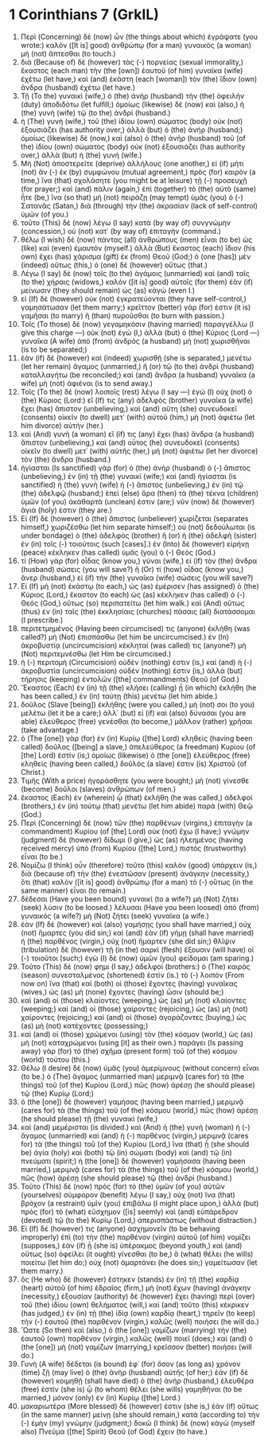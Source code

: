 * 1 Corinthians 7 (GrkIL)
:PROPERTIES:
:ID: GrkIL/46-1CO07
:END:

1. Περὶ (Concerning) δὲ (now) ὧν (the things about which) ἐγράψατε (you wrote:) καλὸν ([It is] good) ἀνθρώπῳ (for a man) γυναικὸς (a woman) μὴ (not) ἅπτεσθαι (to touch.)
2. διὰ (Because of) δὲ (however) τὰς (-) πορνείας (sexual immorality,) ἕκαστος (each man) τὴν (the [own]) ἑαυτοῦ (of him) γυναῖκα (wife) ἐχέτω (let have,) καὶ (and) ἑκάστη (each [woman]) τὸν (the) ἴδιον (own) ἄνδρα (husband) ἐχέτω (let have.)
3. Τῇ (To the) γυναικὶ (wife,) ὁ (the) ἀνὴρ (husband) τὴν (the) ὀφειλὴν (duty) ἀποδιδότω (let fulfill;) ὁμοίως (likewise) δὲ (now) καὶ (also,) ἡ (the) γυνὴ (wife) τῷ (to the) ἀνδρί (husband.)
4. ἡ (The) γυνὴ (wife,) τοῦ (the) ἰδίου (own) σώματος (body) οὐκ (not) ἐξουσιάζει (has authority over,) ἀλλὰ (but) ὁ (the) ἀνήρ (husband;) ὁμοίως (likewise) δὲ (now,) καὶ (also) ὁ (the) ἀνὴρ (husband) τοῦ (of the) ἰδίου (own) σώματος (body) οὐκ (not) ἐξουσιάζει (has authority over,) ἀλλὰ (but) ἡ (the) γυνή (wife.)
5. Μὴ (Not) ἀποστερεῖτε (deprive) ἀλλήλους (one another,) εἰ (if) μήτι (not) ἂν (-) ἐκ (by) συμφώνου (mutual agreement,) πρὸς (for) καιρὸν (a time,) ἵνα (that) σχολάσητε (you might be at leisure) τῇ (-) προσευχῇ (for prayer;) καὶ (and) πάλιν (again,) ἐπὶ (together) τὸ (the) αὐτὸ (same) ἦτε (be,) ἵνα (so that) μὴ (not) πειράζῃ (may tempt) ὑμᾶς (you) ὁ (-) Σατανᾶς (Satan,) διὰ (through) τὴν (the) ἀκρασίαν (lack of self-control) ὑμῶν (of you.)
6. τοῦτο (This) δὲ (now) λέγω (I say) κατὰ (by way of) συνγνώμην (concession,) οὐ (not) κατ᾽ (by way of) ἐπιταγήν (command.)
7. θέλω (I wish) δὲ (now) πάντας (all) ἀνθρώπους (men) εἶναι (to be) ὡς (like) καὶ (even) ἐμαυτόν (myself.) ἀλλὰ (But) ἕκαστος (each) ἴδιον (his own) ἔχει (has) χάρισμα (gift) ἐκ (from) Θεοῦ (God;) ὁ (one [has]) μὲν (indeed) οὕτως (this,) ὁ (one) δὲ (however) οὕτως (that.)
8. Λέγω (I say) δὲ (now) τοῖς (to the) ἀγάμοις (unmarried) καὶ (and) ταῖς (to the) χήραις (widows,) καλὸν ([it is] good) αὐτοῖς (for them) ἐὰν (if) μείνωσιν (they should remain) ὡς (as) κἀγώ (even I.)
9. εἰ (If) δὲ (however) οὐκ (not) ἐγκρατεύονται (they have self-control,) γαμησάτωσαν (let them marry;) κρεῖττον (better) γάρ (for) ἐστιν (it is) γαμῆσαι (to marry) ἢ (than) πυροῦσθαι (to burn with passion.)
10. Τοῖς (To those) δὲ (now) γεγαμηκόσιν (having married) παραγγέλλω (I give this charge —) οὐκ (not) ἐγὼ (I,) ἀλλὰ (but) ὁ (the) Κύριος (Lord —) γυναῖκα (A wife) ἀπὸ (from) ἀνδρὸς (a husband) μὴ (not) χωρισθῆναι (is to be separated;)
11. ἐὰν (if) δὲ (however) καὶ (indeed) χωρισθῇ (she is separated,) μενέτω (let her remain) ἄγαμος (unmarried,) ἢ (or) τῷ (to the) ἀνδρὶ (husband) καταλλαγήτω (be reconciled;) καὶ (and) ἄνδρα (a husband) γυναῖκα (a wife) μὴ (not) ἀφιέναι (is to send away.)
12. Τοῖς (To the) δὲ (now) λοιποῖς (rest) λέγω (I say —) ἐγώ (I) οὐχ (not) ὁ (the) Κύριος (Lord:) εἴ (If) τις (any) ἀδελφὸς (brother) γυναῖκα (a wife) ἔχει (has) ἄπιστον (unbelieving,) καὶ (and) αὕτη (she) συνευδοκεῖ (consents) οἰκεῖν (to dwell) μετ᾽ (with) αὐτοῦ (him,) μὴ (not) ἀφιέτω (let him divorce) αὐτήν (her.)
13. καὶ (And) γυνὴ (a woman) εἴ (if) τις (any) ἔχει (has) ἄνδρα (a husband) ἄπιστον (unbelieving,) καὶ (and) οὗτος (he) συνευδοκεῖ (consents) οἰκεῖν (to dwell) μετ᾽ (with) αὐτῆς (her,) μὴ (not) ἀφιέτω (let her divorce) τὸν (the) ἄνδρα (husband.)
14. ἡγίασται (Is sanctified) γὰρ (for) ὁ (the) ἀνὴρ (husband) ὁ (-) ἄπιστος (unbelieving,) ἐν (in) τῇ (the) γυναικί (wife;) καὶ (and) ἡγίασται (is sanctified) ἡ (the) γυνὴ (wife) ἡ (-) ἄπιστος (unbelieving,) ἐν (in) τῷ (the) ἀδελφῷ (husband;) ἐπεὶ (else) ἄρα (then) τὰ (the) τέκνα (children) ὑμῶν (of you) ἀκάθαρτά (unclean) ἐστιν (are;) νῦν (now) δὲ (however) ἅγιά (holy) ἐστιν (they are.)
15. Εἰ (If) δὲ (however) ὁ (the) ἄπιστος (unbeliever) χωρίζεται (separates himself,) χωριζέσθω (let him separate himself;) οὐ (not) δεδούλωται (is under bondage) ὁ (the) ἀδελφὸς (brother) ἢ (or) ἡ (the) ἀδελφὴ (sister) ἐν (in) τοῖς (-) τοιούτοις (such [cases].) ἐν (Into) δὲ (however) εἰρήνῃ (peace) κέκληκεν (has called) ὑμᾶς (you) ὁ (-) Θεός (God.)
16. τί (How) γὰρ (for) οἶδας (know you,) γύναι (wife,) εἰ (if) τὸν (the) ἄνδρα (husband) σώσεις (you will save?) ἢ (Or) τί (how) οἶδας (know you,) ἄνερ (husband,) εἰ (if) τὴν (the) γυναῖκα (wife) σώσεις (you will save?)
17. Εἰ (If) μὴ (not) ἑκάστῳ (to each,) ὡς (as) ἐμέρισεν (has assigned) ὁ (the) Κύριος (Lord,) ἕκαστον (to each) ὡς (as) κέκληκεν (has called) ὁ (-) Θεός (God,) οὕτως (so) περιπατείτω (let him walk.) καὶ (And) οὕτως (thus) ἐν (in) ταῖς (the) ἐκκλησίαις (churches) πάσαις (all) διατάσσομαι (I prescribe.)
18. περιτετμημένος (Having been circumcised) τις (anyone) ἐκλήθη (was called?) μὴ (Not) ἐπισπάσθω (let him be uncircumcised.) ἐν (In) ἀκροβυστίᾳ (uncircumcision) κέκληταί (was called) τις (anyone?) μὴ (Not) περιτεμνέσθω (let Him be circumcised.)
19. ἡ (-) περιτομὴ (Circumcision) οὐδέν (nothing) ἐστιν (is,) καὶ (and) ἡ (-) ἀκροβυστία (uncircumcision) οὐδέν (nothing) ἐστιν (is,) ἀλλὰ (but) τήρησις (keeping) ἐντολῶν ([the] commandments) Θεοῦ (of God.)
20. Ἕκαστος (Each) ἐν (in) τῇ (the) κλήσει (calling) ᾗ (in which) ἐκλήθη (he has been called,) ἐν (in) ταύτῃ (this) μενέτω (let him abide.)
21. δοῦλος (Slave [being]) ἐκλήθης (were you called,) μή (not) σοι (to you) μελέτω (let it be a care;) ἀλλ᾽ (but) εἰ (if) καὶ (also) δύνασαι (you are able) ἐλεύθερος (free) γενέσθαι (to become,) μᾶλλον (rather) χρῆσαι (take advantage.)
22. ὁ (The [one]) γὰρ (for) ἐν (in) Κυρίῳ ([the] Lord) κληθεὶς (having been called) δοῦλος ([being] a slave,) ἀπελεύθερος (a freedman) Κυρίου (of [the] Lord) ἐστίν (is;) ὁμοίως (likewise) ὁ (the [one]) ἐλεύθερος (free) κληθεὶς (having been called,) δοῦλός (a slave) ἐστιν (is) Χριστοῦ (of Christ.)
23. Τιμῆς (With a price) ἠγοράσθητε (you were bought;) μὴ (not) γίνεσθε (become) δοῦλοι (slaves) ἀνθρώπων (of men.)
24. ἕκαστος (Each) ἐν (wherein) ᾧ (that) ἐκλήθη (he was called,) ἀδελφοί (brothers,) ἐν (in) τούτῳ (that) μενέτω (let him abide) παρὰ (with) Θεῷ (God.)
25. Περὶ (Concerning) δὲ (now) τῶν (the) παρθένων (virgins,) ἐπιταγὴν (a commandment) Κυρίου (of [the] Lord) οὐκ (not) ἔχω (I have;) γνώμην (judgment) δὲ (however) δίδωμι (I give,) ὡς (as) ἠλεημένος (having received mercy) ὑπὸ (from) Κυρίου ([the] Lord,) πιστὸς (trustworthy) εἶναι (to be.)
26. Νομίζω (I think) οὖν (therefore) τοῦτο (this) καλὸν (good) ὑπάρχειν (is,) διὰ (because of) τὴν (the) ἐνεστῶσαν (present) ἀνάγκην (necessity,) ὅτι (that) καλὸν ([it is] good) ἀνθρώπῳ (for a man) τὸ (-) οὕτως (in the same manner) εἶναι (to remain.)
27. δέδεσαι (Have you been bound) γυναικί (to a wife?) μὴ (Not) ζήτει (seek) λύσιν (to be loosed.) λέλυσαι (Have you been loosed) ἀπὸ (from) γυναικός (a wife?) μὴ (Not) ζήτει (seek) γυναῖκα (a wife.)
28. ἐὰν (If) δὲ (however) καὶ (also) γαμήσῃς (you shall have married,) οὐχ (not) ἥμαρτες (you did sin;) καὶ (and) ἐὰν (if) γήμῃ (shall have married) ἡ (the) παρθένος (virgin,) οὐχ (not) ἥμαρτεν (she did sin;) θλῖψιν (tribulation) δὲ (however) τῇ (in the) σαρκὶ (flesh) ἕξουσιν (will have) οἱ (-) τοιοῦτοι (such;) ἐγὼ (I) δὲ (now) ὑμῶν (you) φείδομαι (am sparing.)
29. Τοῦτο (This) δέ (now) φημι (I say,) ἀδελφοί (brothers:) ὁ (The) καιρὸς (season) συνεσταλμένος (shortened) ἐστίν (is.) τὸ (-) λοιπὸν (From now on) ἵνα (that) καὶ (both) οἱ (those) ἔχοντες (having) γυναῖκας (wives,) ὡς (as) μὴ (none) ἔχοντες (having) ὦσιν (should be;)
30. καὶ (and) οἱ (those) κλαίοντες (weeping,) ὡς (as) μὴ (not) κλαίοντες (weeping;) καὶ (and) οἱ (those) χαίροντες (rejoicing,) ὡς (as) μὴ (not) χαίροντες (rejoicing;) καὶ (and) οἱ (those) ἀγοράζοντες (buying,) ὡς (as) μὴ (not) κατέχοντες (possessing;)
31. καὶ (and) οἱ (those) χρώμενοι (using) τὸν (the) κόσμον (world,) ὡς (as) μὴ (not) καταχρώμενοι (using [it] as their own.) παράγει (Is passing away) γὰρ (for) τὸ (the) σχῆμα (present form) τοῦ (of the) κόσμου (world) τούτου (this.)
32. Θέλω (I desire) δὲ (now) ὑμᾶς (you) ἀμερίμνους (without concern) εἶναι (to be.) ὁ (The) ἄγαμος (unmarried man) μεριμνᾷ (cares for) τὰ (the things) τοῦ (of the) Κυρίου (Lord,) πῶς (how) ἀρέσῃ (he should please) τῷ (the) Κυρίῳ (Lord;)
33. ὁ (the [one]) δὲ (however) γαμήσας (having been married,) μεριμνᾷ (cares for) τὰ (the things) τοῦ (of the) κόσμου (world,) πῶς (how) ἀρέσῃ (he should please) τῇ (the) γυναικί (wife,)
34. καὶ (and) μεμέρισται (is divided.) καὶ (And) ἡ (the) γυνὴ (woman) ἡ (-) ἄγαμος (unmarried) καὶ (and) ἡ (-) παρθένος (virgin,) μεριμνᾷ (cares for) τὰ (the things) τοῦ (of the) Κυρίου (Lord,) ἵνα (that) ᾖ (she should be) ἁγία (holy) καὶ (both) τῷ (in) σώματι (body) καὶ (and) τῷ (in) πνεύματι (spirit;) ἡ (the [one]) δὲ (however) γαμήσασα (having been married,) μεριμνᾷ (cares for) τὰ (the things) τοῦ (of the) κόσμου (world,) πῶς (how) ἀρέσῃ (she should please) τῷ (the) ἀνδρί (husband.)
35. Τοῦτο (This) δὲ (now) πρὸς (for) τὸ (the) ὑμῶν (of you) αὐτῶν (yourselves) σύμφορον (benefit) λέγω (I say,) οὐχ (not) ἵνα (that) βρόχον (a restraint) ὑμῖν (you) ἐπιβάλω (I might place upon,) ἀλλὰ (but) πρὸς (for) τὸ (what) εὔσχημον ([is] seemly) καὶ (and) εὐπάρεδρον (devoted) τῷ (to the) Κυρίῳ (Lord,) ἀπερισπάστως (without distraction.)
36. Εἰ (If) δέ (however) τις (anyone) ἀσχημονεῖν (to be behaving improperly) ἐπὶ (to) τὴν (the) παρθένον (virgin) αὐτοῦ (of him) νομίζει (supposes,) ἐὰν (if) ᾖ (she is) ὑπέρακμος (beyond youth,) καὶ (and) οὕτως (so) ὀφείλει (it ought) γίνεσθαι (to be,) ὃ (what) θέλει (he wills) ποιείτω (let him do;) οὐχ (not) ἁμαρτάνει (he does sin;) γαμείτωσαν (let them marry.)
37. ὃς (He who) δὲ (however) ἕστηκεν (stands) ἐν (in) τῇ (the) καρδίᾳ (heart) αὐτοῦ (of him) ἑδραῖος (firm,) μὴ (not) ἔχων (having) ἀνάγκην (necessity,) ἐξουσίαν (authority) δὲ (however) ἔχει (having) περὶ (over) τοῦ (the) ἰδίου (own) θελήματος (will,) καὶ (and) τοῦτο (this) κέκρικεν (has judged,) ἐν (in) τῇ (the) ἰδίᾳ (own) καρδίᾳ (heart,) τηρεῖν (to keep) τὴν (-) ἑαυτοῦ (the) παρθένον (virgin,) καλῶς (well) ποιήσει (he will do.)
38. Ὥστε (So then) καὶ (also,) ὁ (the [one]) γαμίζων (marrying) τὴν (the) ἑαυτοῦ (own) παρθένον (virgin,) καλῶς (well) ποιεῖ (does;) καὶ (and) ὁ (the [one]) μὴ (not) γαμίζων (marrying,) κρεῖσσον (better) ποιήσει (will do.)
39. Γυνὴ (A wife) δέδεται (is bound) ἐφ᾽ (for) ὅσον (as long as) χρόνον (time) ζῇ (may live) ὁ (the) ἀνὴρ (husband) αὐτῆς (of her;) ἐὰν (if) δὲ (however) κοιμηθῇ (shall have died) ὁ (the) ἀνήρ (husband,) ἐλευθέρα (free) ἐστὶν (she is) ᾧ (to whom) θέλει (she wills) γαμηθῆναι (to be married,) μόνον (only) ἐν (in) Κυρίῳ ([the] Lord.)
40. μακαριωτέρα (More blessed) δέ (however) ἐστιν (she is,) ἐὰν (if) οὕτως (in the same manner) μείνῃ (she should remain,) κατὰ (according to) τὴν (-) ἐμὴν (my) γνώμην (judgment;) δοκῶ (I think) δὲ (now) κἀγὼ (myself also) Πνεῦμα ([the] Spirit) Θεοῦ (of God) ἔχειν (to have.)
